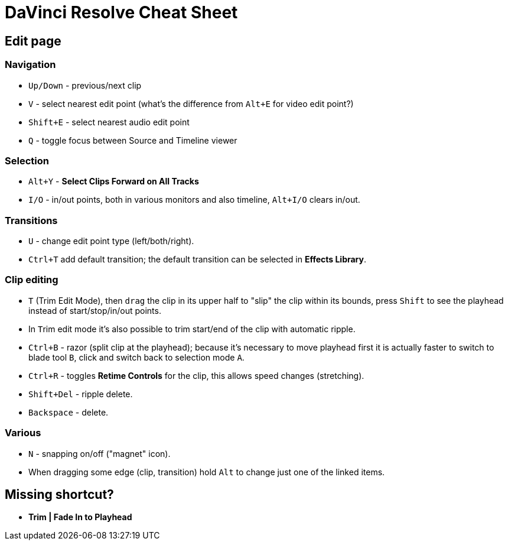 = DaVinci Resolve Cheat Sheet

== Edit page

=== Navigation

* `Up/Down` - previous/next clip
* `V` - select nearest edit point (what's the difference from `Alt+E` for video edit point?)
* `Shift+E` - select nearest audio edit point
* `Q` - toggle focus between Source and Timeline viewer

=== Selection

* `Alt+Y` - *Select Clips Forward on All Tracks*
* `I/O` - in/out points, both in various monitors and also timeline, `Alt+I/O` clears in/out.

=== Transitions

* `U` - change edit point type (left/both/right).
* `Ctrl+T` add default transition; the default transition can be selected in *Effects Library*.

=== Clip editing

* `T` (Trim Edit Mode), then `drag` the clip in its upper half to "slip" the clip within its bounds,
press `Shift` to see the playhead instead of start/stop/in/out points.
* In ``T``rim edit mode it's also possible to trim start/end of the clip with automatic ripple.
* `Ctrl+B` - razor (split clip at the playhead); because it's necessary to move playhead first
it is actually faster to switch to blade tool `B`, click and switch back to selection mode `A`.
* `Ctrl+R` - toggles *Retime Controls* for the clip, this allows speed changes (stretching).
* `Shift+Del` - ripple delete.
* `Backspace` - delete.

=== Various

* `N` - snapping on/off ("magnet" icon).
* When dragging some edge (clip, transition) hold `Alt` to change just one of the linked items.

== Missing shortcut?

* *Trim | Fade In to Playhead*
